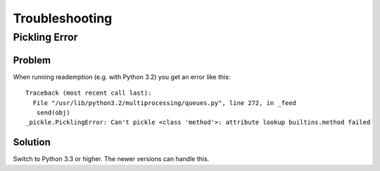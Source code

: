 Troubleshooting
===============

Pickling Error
--------------

Problem
~~~~~~~

When running reademption (e.g. with Python 3.2) you get an error like this:
::
   Traceback (most recent call last):
     File "/usr/lib/python3.2/multiprocessing/queues.py", line 272, in _feed
      send(obj)
   _pickle.PicklingError: Can't pickle <class 'method'>: attribute lookup builtins.method failed

Solution
~~~~~~~~

Switch to Python 3.3 or higher. The newer versions can handle this.
